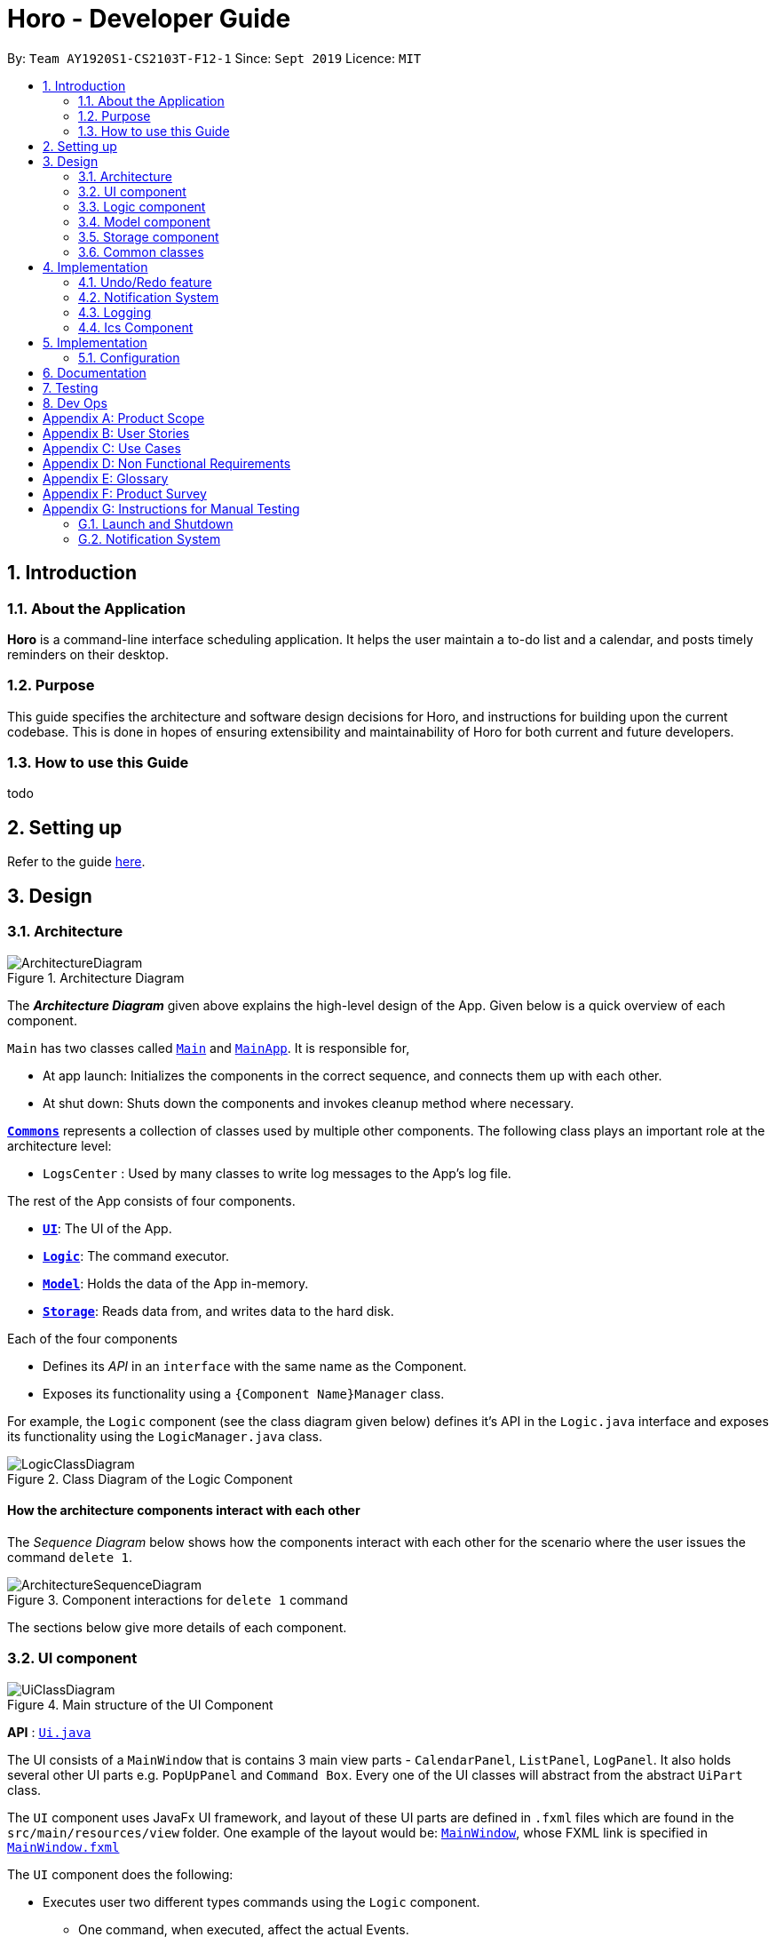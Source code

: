 = Horo - Developer Guide
:site-section: DeveloperGuide
:toc:
:toc-title:
:toc-placement: preamble
:sectnums:
:imagesDir: images
:stylesDir: stylesheets
:xrefstyle: full
ifdef::env-github[]
:tip-caption: :bulb:
:note-caption: :information_source:
:warning-caption: :warning:
endif::[]
:repoURL: https://github.com/AY1920S1-CS2103T-F12-1/main

By: `Team AY1920S1-CS2103T-F12-1`      Since: `Sept 2019`      Licence: `MIT`

== Introduction

=== About the Application
*Horo* is a command-line interface scheduling application. It helps the user maintain a to-do list and a calendar, and posts timely reminders on their desktop.

=== Purpose
This guide specifies the architecture and software design decisions for Horo, and instructions for building upon the current codebase. This is done in hopes of ensuring extensibility and maintainability of Horo for both current and future developers.


=== How to use this Guide
todo

== Setting up

Refer to the guide <<SettingUp#, here>>.

== Design

[[Design-Architecture]]
=== Architecture

.Architecture Diagram
image::ArchitectureDiagram.png[]

The *_Architecture Diagram_* given above explains the high-level design of the App. Given below is a quick overview of each component.

`Main` has two classes called link:{repoURL}/src/main/java/seedu/address/Main.java[`Main`] and link:{repoURL}/src/main/java/seedu/address/MainApp.java[`MainApp`]. It is responsible for,

* At app launch: Initializes the components in the correct sequence, and connects them up with each other.
* At shut down: Shuts down the components and invokes cleanup method where necessary.

<<Design-Commons,*`Commons`*>> represents a collection of classes used by multiple other components.
The following class plays an important role at the architecture level:

* `LogsCenter` : Used by many classes to write log messages to the App's log file.

The rest of the App consists of four components.

* <<Design-Ui,*`UI`*>>: The UI of the App.
* <<Design-Logic,*`Logic`*>>: The command executor.
* <<Design-Model,*`Model`*>>: Holds the data of the App in-memory.
* <<Design-Storage,*`Storage`*>>: Reads data from, and writes data to the hard disk.

Each of the four components

* Defines its _API_ in an `interface` with the same name as the Component.
* Exposes its functionality using a `{Component Name}Manager` class.

For example, the `Logic` component (see the class diagram given below) defines it's API in the `Logic.java` interface and exposes its functionality using the `LogicManager.java` class.

.Class Diagram of the Logic Component
image::LogicClassDiagram.png[]

[discrete]
==== How the architecture components interact with each other

The _Sequence Diagram_ below shows how the components interact with each other for the scenario where the user issues the command `delete 1`.

.Component interactions for `delete 1` command
image::ArchitectureSequenceDiagram.png[]

The sections below give more details of each component.

[[Design-Ui]]
=== UI component

.Main structure of the UI Component
image::UiClassDiagram.png[]

*API* : link:{repoURL}/blob/master/src/main/java/seedu/address/ui/Ui.java[`Ui.java`]

The UI consists of a `MainWindow` that is contains 3 main view parts - `CalendarPanel`, `ListPanel`, `LogPanel`. It also holds several other UI parts e.g. `PopUpPanel` and `Command Box`. Every one of the UI classes will abstract from the abstract `UiPart` class.

The `UI` component uses JavaFx UI framework, and layout of these UI parts are defined in `.fxml` files which are found in the `src/main/resources/view` folder. One example of the layout would be: link:{repoURL}/blob/master/src/main/java/seedu/address/ui/MainWindow.java[`MainWindow`], whose FXML link is specified in link:{repoURL}/blob/master/src/main/resources/view/MainWindow.fxml[`MainWindow.fxml`]




The `UI` component does the following:

* Executes user two different types commands using the `Logic` component.
** One command, when executed, affect the actual Events.
** The other command is executed to change the view of the UI. There are currently 3 main views in the application: `CalendarPanel`, `ListPanel`, `LogPanel`.
* It listens for any changes in the list of events using a listener:  link:{repoURL}/blob/master/src/main/java/seedu/address/model/listeners/EventListListener.java[`EventListListener`].
* It also listens for the output to the user with another listener: link:{repoURL}/blob/master/src/main/java/seedu/address/ui/listeners/UserOutputListener.java[`UserOutputListener`].

==== Calendar UI View

.Structure of the Calendar UI View
image::UiCalendarClassDiagram.png[]

The Calendar View is made up of the link:{repoURL}/blob/master/src/main/java/seedu/address/ui/panel/calendar/CalendarPanel.java[`CalendarPanel`], which holds several different other UI parts linked together to form the overall UI. In the Calendar View, it displays two UI parts of the Calendar: `CalendarScreen` and `TimelineView`.

link:{repoURL}/blob/master/src/main/java/seedu/address/ui/panel/calendar/CalendarScreen.java[`CalendarScreen`] is the screen which displays the calendar of a certain month and year to the user. It contains 6 x 7 instance of `CalendarGridDay`, which displays the days of the month.

link:{repoURL}/blob/master/src/main/java/seedu/address/ui/panel/calendar/TimelineView.java[`TimelineView`] is the screen which displays the timeline using 3 different classes which abstract from `TimelineView`.

* link:{repoURL}/blob/master/src/main/java/seedu/address/ui/panel/calendar/TimelineDayView.java[`TimelineDayView`] displays the timeline of a particular day in a certain month and year.
* link:{repoURL}/blob/master/src/main/java/seedu/address/ui/panel/calendar/TimelineWeekView.java[`TimelineWeekView`] displays the timeline of a particular week. The week is according to the `CalendarScreen`, where each row represents a week of a month.
* link:{repoURL}/blob/master/src/main/java/seedu/address/ui/panel/calendar/TimelineMonthView.java[`TimelineMonthView`] displays the timeline of a particular month in a certain year.

Each of these timeline will hold up to a certain amount of `CardHolder` depending on the type of `TimelineView`. Each of these `CardHolder` will then hold an amount of EventCards for displaying the event name and date.

==== List UI View

.Structure of the List UI View
image::UiListClassDiagram.png[]

The List View is made up of the link:{repoURL}/blob/master/src/main/java/seedu/address/ui/panel/list/ListPanel.java[`ListPanel`] which contains two lists views, `EventListView` and `TaskListView`

* link:{repoURL}/blob/master/src/main/java/seedu/address/ui/panel/list/EventListView.java[`EventListView`] displays the list of Events containing every piece of information of the Events.

* link:{repoURL}/blob/master/src/main/java/seedu/address/ui/panel/list/TaskListView.java[`TaskListView`] displays the list of Task, containing every piece of information of each Task. [__To be implemented__]

Similar to `TimelineView`, `EventListView` and `TaskListView` will contain a list of `Card`, but it will not be held in the `CardHolder`.

==== Log UI View

.Structure of the Log UI View
image::UiLogClassDiagram.png[]

The Log View is made up of the link:{repoURL}/blob/master/src/main/java/seedu/address/ui/panel/log/LogPanel.java[`LogPanel`] which contains several instances of `LogBox`.

link:{repoURL}/blob/master/src/main/java/seedu/address/ui/panel/log/LogBox.java[`LogBox`] displays literal information back to the user when it is called by `MainWindow` when it listens for a command.

[[Design-Logic]]
=== Logic component

[[fig-LogicClassDiagram]]
.Structure of the Logic Component
image::LogicClassDiagram.png[]

*API* :
link:{repoURL}/src/main/java/seedu/address/logic/Logic.java[`Logic.java`]

.  `Logic` uses the `AddressBookParser` class to parse the user command.
.  This results in a `Command` object which is executed by the `LogicManager`.
.  The command execution can affect the `Model` (e.g. adding a person).
.  The result of the command execution is encapsulated as a `CommandResult` object which is passed back to the `Ui`.
.  In addition, the `CommandResult` object can also instruct the `Ui` to perform certain actions, such as displaying help to the user.

Given below is the Sequence Diagram for interactions within the `Logic` component for the `execute("delete 1")` API call.

.Interactions Inside the Logic Component for the `delete 1` Command
image::DeleteSequenceDiagram.png[]

NOTE: The lifeline for `DeleteCommandParser` should end at the destroy marker (X) but due to a limitation of PlantUML, the lifeline reaches the end of diagram.

[[Design-Model]]
=== Model component

.Structure of the Model Component
image::ModelClassDiagram.png[]

*API* : link:{repoURL}/src/main/java/seedu/address/model/Model.java[`Model.java`]

The `Model`,

* stores a `UserPref` object that represents the user's preferences.
* stores the Address Book data.
* exposes an unmodifiable `ObservableList<Person>` that can be 'observed' e.g. the UI can be bound to this list so that the UI automatically updates when the data in the list change.
* does not depend on any of the other three components.

[NOTE]
As a more OOP model, we can store a `Tag` list in `Address Book`, which `Person` can reference. This would allow `Address Book` to only require one `Tag` object per unique `Tag`, instead of each `Person` needing their own `Tag` object. An example of how such a model may look like is given below. +
+
image:BetterModelClassDiagram.png[]

[[Design-Storage]]
=== Storage component

.Structure of the Storage Component
image::StorageClassDiagram.png[]

*API* : link:{repoURL}/src/main/java/seedu/address/storage/Storage.java[`Storage.java`]

The `Storage` component,

* can save `UserPref` objects in json format and read it back.
* can save the Address Book data in json format and read it back.

[[Design-Commons]]
=== Common classes

Classes used by multiple components are in the `seedu.addressbook.commons` package.

== Implementation

This section describes some noteworthy details on how certain features are implemented.

// tag::undoredo[]
=== Undo/Redo feature
==== Implementation Details

The undo/redo mechanism is facilitated by `UndoRedoManager`, which contains `undoStateList` - a history of `UndoRedoStates`. Each `UndoRedoState` object contains two lists: one to store `EventSources` and the other to store `TaskSources`, together representing the state of all event and task data at that point in time. UndoRedoManager also contains a `currentStateIndex`, which keeps track of the index of the `UndoRedoState` being used presently.

A key point to take note of is that `ModelManager` contains an `eventList` (a list of `EventSources`) and a `taskList` (a list of `TaskSources`), both of which cannot be reinitialized. This is because these two lists are directly in sync with the GUI; changes to these specific list instances are reflected as changes to the GUI, but changes to other copies of `EventSource` or `TaskSource` lists will not affect the GUI. Hence, the history of `UndoRedoStates` held by `UndoRedoManager` stores deep-copies of `EventSource` and `TaskSource` lists. Should there be a need to revert back to a past or future state (if undo or redo is called), these lists will retrieve their data from the appropriate copy of `UndoRedoState` in the list of duplicates.

`UndoRedoManager` also implements the following operations:

* `UndoRedoManager#commit(UndoRedoState state)` -- Adds the new state (which contains a deep-copied version of `TaskSource` and `EventSource` lists) to the `undoStateList`
* `UndoRedoManager#undo()` -- Restore `eventList` and `taskList` in `ModelManager` to their previous versions from the appropriate duplicate in `undoStateList` via an `UndoRedoListener`
* `UndoRedoManager#redo()` -- Restore `eventList` and `taskList` in `ModelManager` to their future versions from the appropriate duplicate in `undoStateList` via an `UndoRedoListener`
* `UndoRedoManager#clearFutureHistory()` -- Delete all duplicates of `UndoRedoState` that occur in `undoStateList` after the index given by the `currentStateIndex`

The `UndoCommand` and `RedoCommand` will interact directly with `UndoRedoManager` while other state-changing commands (such as adding or deleting tasks) will interact only with `ModelManager`.

There are three key *Listener* interfaces that help us achieve the desired undo-redo functionality:

* `EventListListener`
* `TaskListListener`
* `UndoRedoListener`

The `UndoRedoManager` implements the `EventListListener` interface’s method `onEventListChange(List<EventSource> events)` to “listen” for any changes to `ModelManager`’s `eventList`. (e.g. when an event is added or deleted) If such a change exists, it will be handled by first calling `UndoRedoManager#clearFutureHistory()`, instantiating a `UndoRedoState` with a deep-copied version of the `taskList` and the modified `eventList`, and calling `UndoRedoManager#commit(UndoRedoState state)` to commit this state. `UndoRedoManager` also implements `TaskListListener` in the same fashion, except that changes to the `taskList` are “listened” to rather than the `eventList`.

The `ModelManager` implements the `UndoRedoListener` interface’s method `onUndoRedo(UndoRedoState state)` to “listen” for any undo or redo being executed. This will be handled by updating `ModelManager`’s `eventList` and `taskList` data to match the data of the `UndoRedoState` with index `currentStateIndex` in `undoStateList`.

Given below is an example usage scenario and how the undo/redo mechanism behaves at each step.

Step 1. The user runs the program for the first time. The `UndoRedoManager` will be initialized with the initial `undoStateList`. An `UndoRedoState` will be added to `undoStateList` and the `currentStateIndex` will point to that single `undoRedoState` in the list.

image::UndoRedoState0.png[]

Step 2. The user executes `add_event “Suntec City Computer Fair” --at “17/11/2019 12:00”`. The event will be added to `ModelManager`’s `eventList`. Then, `UndoRedoManager#onEventListChange(List<EventSource> events)` will be called (as there has been a change to the `eventList`), clearing all future states beyond the `currentStateIndex` as they are no longer useful. In this particular case, there are no future states to be cleared. Then, the modified `eventList` and `taskList` will be deep-copied and a new `UndoRedoState` containing the deep-copies will be added to `undoStateList`. The `currentStateIndex` is incremented by one to contain the index of the newly inserted undo redo state.

image::UndoRedoState1.png[]

[NOTE]
If a command fails its execution, it will not result in any change to `ModelManager#eventList` or `ModelManager#taskList`. Hence, there is no change to trigger the listener methods and thus no `UndoRedoState` will be saved to `undoStateList`.

Step 3. Suppose the user decides that adding the task was a mistake. He/she then executes the undo command to rectify the error. The undo command will decrement the `currentStateIndex` by one to contain the index of the previous undo redo state, thereafter triggering the `UndoRedoListener#onUndoRedo` method. This method updates `ModelManager`’s `eventList` and `taskList` data to match the data of the `UndoRedoState` with index `currentStateIndex` in `undoStateList`.

image::UndoRedoState2.png[]

[NOTE]
If the `currentStateIndex` is 0, pointing to the initial undo redo state, then there are no previous undo redo states to restore. The undo command uses `UndoRedoManager#canUndo()` to check if this is the case. If so, it will return an error to the user rather than attempting to perform the undo.

The following sequence diagram shows how the undo operation works:

image::UndoSequenceDiagram.png[width=100%]

NOTE: The lifeline for `UndoCommand` should end at the destroy marker (X) but due to a limitation of PlantUML, the lifeline reaches the end of diagram.

The redo command does the opposite — it calls `UndoRedoManager#redo()`, which increments the `currentStateIndex` by one to contain the index of the previously undone state. The `UndoRedoListener` then causes `ModelManager#eventList` and `ModelManager#taskList` to reset their data to this state’s list data.

[NOTE]
If the `currentStateIndex` is at index `undoStateList.size() - 1`, pointing to the latest undo redo state, then there are no undone undo redo states to restore. The `redo` command uses `UndoRedoManager#canRedo()` to check if this is the case. If so, it will return an error to the user rather than attempting to perform the redo.

Step 4. The user decides to execute the command `log`. Non-state-changing commands such as `log` do not manipulate task and event data. Since no changes to `taskList` or `eventList` have been made, the listener methods will not be triggered and no `UndoRedoState` will be saved to `undoStateList`. Thus, the `undoStateList` remains unchanged.

image::UndoRedoState3.png[]

Step 5. The user executes `delete_event 1`, removing the event from `ModelManager`’s `eventList`. `UndoRedoManager#onEventListChange(List<EventSource> events)` will be called (as there has been a change to the `eventList`), purging all future states beyond the `currentStateIndex` as they are no longer useful. Then, the modified `eventList` and `taskList` will be deep-copied and a new `UndoRedoState` containing the deep-copies will be added to `undoStateList`. The `currentStateIndex` is incremented by one to contain the index of the newly inserted undo redo state.

image::UndoRedoState4.png[]

The following activity diagram summarizes what happens when a user executes a new command:

image::CommitActivityDiagram.png[]

==== Design Considerations

===== Aspect: How undo & redo executes

* **Alternative 1 (current choice):** Saves `EventSource` and `TaskSource` data every time a change has been made.
** Pros: Easy to understand and implement.
** Cons: Performance issues may arise due to the relatively larger memory usage required.
* **Alternative 2:** Individual command knows how to undo/redo by itself; inverse functions have to be implemented (if I undo the deletion of a person, it would be equivalent to adding him back to the list)
** Pros: Uses less memory as we only need to keep track of what commands have been executed and their parameters, as opposed to storing all task and event data between every change.
** Cons: Every command will have to be implemented twice, since their inverse operations will all be different. This is compounded by the fact that we have to ensure the correctness of every inverse operation individually as well.
// end::undoredo[]

// tag::notification[]
=== Notification System
==== Class Architecture
.Class diagram for Notification System
image::NotificationClassDiagram.png[]

The Notification System is facilitated by the  `NotificationManager`, which is found in the Logic component. Other constituent classes of the Notification System can be found in the Logic and UI components, depending on their functionality. These classes and their functionalities are listed below:

===== *Logic Classes*
Logic classes are responsible for deciding if a notification should be posted. As with other components, their functionality is accessed through the `NotificationManager` class. The `NotificationManager` class maintains a reference to a `NotificationCheckingThread` as well as a `SystemTrayCommunicator`.

The logic classes of the Notification System can be found under the `notification` package under the `Logic` component.

- The `NotificationCheckingThread` is a daemon thread that runs in parallel with the main application. It checks for new notifications to post every minute.
- The `NotificationChecker` is responsible for checking `Model` for any notifications that need to be posted.
{empty} +

===== *UI Classes*
UI classes are responsible for displaying notifications to the user.

The UI classes of the Notification System can be found under the `systemtray` package under the `ui` component.

- The `PopupListener` class is the main channel of communication between the logic and UI classes. When a notification needs to be posted, it will relay the information from the logic to UI classes.
- The `SystemTrayCommunicator` handles posting notifications and displaying the app's icon on the System Tray. It listens to the `NotificationCheckingThread` through a `PopupListener`.
- The `PopupNotification` class carries the information that will be posted to a popup notification.
- The `NotificationClickActionListener` is called when the user clicks on a popup notification.
{empty} +

==== Class Activity
As with other Manager classes, an instance of the  `NotificationManager` is created upon the starting of MainApp. The NotificationManager proceeds to initialize and run a `NotificationCheckingThread`, as well as a `SystemTrayCommunicator`. Upon being started, the `NotificationCheckingThread` will enter a `notificationCheckingLoop` by calling its method of the same name.

To give a better explanation of how the `NotificationCheckingThread` works, a single run of its loop is illustrated below:

.Sequence diagram for NotificationCheckingThread's main loop
image::NotificationCheckingLoopSequenceDiagram.png[]

Step 1. The `NotificationCheckingThread` calls the `NotificationChecker` to generate `PopupNotification`s through a call to `NotificationChecker#getListOfPopupNotifications()`

Step 2. For each `PopupNotification` generated by the NotificationChecker, a call to `PopupListener#notify()` is made.

Step 3. This prompts the `SystemTrayCommunicator` to post a new notification.

Step 4. The `NotificationCheckingThread` sleeps until the start of the next minute, found by the method `NotificationCheckingThread#findMillisecondsToNextMinute()`.

==== Design Considerations
===== Aspect: How the Notification system should run
* **Alternative 1 (current choice):** Running the Notification system as a separate thread in the same application
** Pros: Easier to implement and test.
** Cons: The user would have to leave the application on if they always wanted to be notified.
* **Alternative 2:** Running the Notification system as a background application
** Pros: This would allow notifications to be posted to the user's desktop even if the Horo main app were not open.
** Cons: This would require the creation of a separate application that the user would have to install on their computer. Because different Java applications are ran in different instances of Java Virtual Machines, this could vastly complicate implementation as the Notification System and the rest Horo would be unable to interact directly.

Alternative 1 was eventually chosen as it was simpler to implement and test, and remain within the initial scope of Horo's development. The application can be potentially changed to use Alternative 2 in the future.

// end::notification[]

=== Logging

We are using `java.util.logging` package for logging. The `LogsCenter` class is used to manage the logging levels and logging destinations.

* The logging level can be controlled using the `logLevel` setting in the configuration file (See <<Implementation-Configuration>>)
* The `Logger` for a class can be obtained using `LogsCenter.getLogger(Class)` which will log messages according to the specified logging level
* Currently log messages are output through: `Console` and to a `.log` file.

*Logging Levels*

* `SEVERE` : Critical problem detected which may possibly cause the termination of the application
* `WARNING` : Can continue, but with caution
* `INFO` : Information showing the noteworthy actions by the App
* `FINE` : Details that is not usually noteworthy but may be useful in debugging e.g. print the actual list instead of just its size

[[Design-Ics]]
=== Ics Component

*API* : link:{repoURL}/src/main/java/seedu/address/ics/IcsParser.java[`IcsParser.java`]

The ICS component is made up of 2 main sub-components: ICS file parser, and ICS file exporter.

The file parser makes use of a custom parser that converts files with the `.ics` file extension
to `EventSource` and `TaskSource` objects in Horo.

Here is an overview of how the ICS component looks like:

image::IcsComponentDiagram.png[]

The file exporter uses the `IcsConverter` class to convert `EventSource` and `TaskSource` objects
stored in the `ModelManager` singleton object into their ICS String representations. Check out the
link:https://en.wikipedia.org/wiki/ICalendar[iCalendar Wiki Page] for more information on the specifications.


* Can export Horo's save data as a file
The `ICS` Component,with a `.ics` extension.
* Can import other Horo's save data from a `.ics` file.

==== Design Considerations

===== Aspect: Handling of Horo TaskSource and EventSource conversion to ICS Strings
- **Alternative 1 (Current Choice):** Use of a separate class `IcsConverter` to convert `TaskSource` and `EventSource` objects
    their ICS string representations.

    * Pros: Adherence to Single Responsibility Principle,
        decouples `IcsExporter` from the `TaskSource` and `EventSource` classes, and keeps code reusable and scalable.
    * Cons: Not consistent with Object-Oriented Programming structure.
- **Alternative 2:** Create a common `IcsConvertible` Interface for `TaskSource` and `EventSource` to implement a `toIcsString()` function.

    * Pros: Adheres to Object-Oriented Programming structure.
    * Cons: Hard to reuse functions and modify code.

Alternative 1 was chosen eventually, as I felt that it is more important to adhere to the Single Responsibility Principle
and keep all code relevant to converting objects to ICS Strings in the same class.

This further makes it easier for future debugging,
and makes adding new exportable objects a lot easier as there are common functions that can be used.

== Implementation

[[Implementation-Configuration]]
=== Configuration

Certain properties of the application can be controlled (e.g user prefs file location, logging level) through the configuration file (default: `config.json`).

== Documentation

Refer to the guide <<Documentation#, here>>.

== Testing

Refer to the guide <<Testing#, here>>.

== Dev Ops

Refer to the guide <<DevOps#, here>>.

[appendix]
== Product Scope

*Target user profile*:

* is a student
* has a need to manage their Events and Tasks for visualization.
* requires reminders for their Events and Tasks.
* prefer desktop apps over other types
* can type fast
* prefers typing over mouse input
* is reasonably comfortable using CLI apps

*Value proposition*: manage Reminders as well as viewing Events and Tasks much faster than a typical mouse/GUI driven app

[appendix]
== User Stories

Priorities: High (must have) - `* * \*`, Medium (nice to have) - `* \*`, Low (unlikely to have) - `*`

[width="59%",cols="22%,<23%,<25%,<30%",options="header",]
|=======================================================================
|Priority |As a ... |I want to ... |So that I can...
|`* * *` |new user |see usage instructions |refer to instructions when I forget how to use the App

|`* * *` |user |add an Event or Task |keep track of an Event or Task that I have in the future

|`* * *` |user |delete an Event or Task |remove the Event or Task I no longer need.

|`* * *` |user |find an Event or Task by name |locate the details of the Event or Task without having to go through the entire list

|`* * *` |user |find an Event or Task by tags|remember the details of the Event or Task that I forget about

|`* * *` |user|undo and redo commands |undo any commands which wrongly inputted

|`* * *` |user|edit my Events and Tasks |change the details of the event, be it location, date or time

|`* * *` |user that works on multiple computer |port my data between computers |keep track on all my computers.

|`* * *` |student |have constant reminders to track the deadline of my assignments |not forget to complete and submit them

|`* * *` |student |keep track of how long it takes for me to complete a task |gauge how long I will need to take for future similar tasks

|`* * *` |student with weekly assignments and lectures |have my reminders to be recurring | be reminded without having to input the information in again

|`* * *` |busy student |have a convenient way to visually see my assignments and projects |complete them in the right priority

|`* * *` |busy user |be informed if any different events clash with each other |understand which event to prioritize or reschedule

|`* *` |user |add a contacts | add them into Events to remind myself who I am meeting up with

|`* *` |user |archive my completed Tasks | remind myself if I complete a task but forgot about it

|`* *` |user |create custom commands that contain the execution of multiple sub-commands |quickly input in a command without the need to edit it

|`* *` |student |visualize my timetable |plan for when it is time to take a break from studying

|`* *` |student |find a time for my project teammates to meet up |schedule a meeting without clashing together with other events

|`*` |user |import contacts in vCard format| integrate them with my events

|`*` |user |export contacts in vCard format | integrate them with my other computers

|`*` |student |keep track of sub-tasks in a main task | know my current progress in a report

|=======================================================================

_{More to be added}_

[appendix]
== Use Cases

(For all use cases below, the *System* is the `Horo` and the *Actor* is the `user`, unless specified otherwise)

[discrete]
=== Use case 1: Add a Task

*MSS*

1.  User requests to add a Task
2.  Horo replies that the Task has been added
+
Use case ends.

*Extensions*

* 1a. The user adds additional sub-commands to the Task command
+
Use case ends.


* 2a. The given add Task command is of the wrong format.
+
[none]
** 2a1. Horo displays an error message.
+
Use case resumes at step 1.

[discrete]
=== Use case 2: Delete a Task

*MSS*

1.  User requests to delete a specific Task from the already displayed list
2.  Horo deletes the Task
+
Use case ends.

*Extensions*

[none]
* 2a. The given delete Task command is of the wrong format.
+
[none]
** 2a1. Horo displays an error message.
+
Use case resumes at step 1.

[discrete]
=== Use case 3: Find a Task by name

*MSS*

1.  User requests to find a Task
2.  Horo displays the list of Task with the keywords found in its name
+
Use case ends.

*Extensions*

[none]
* 2a. The given find Task command is of the wrong format.
+
[none]
** 2a1. Horo displays an error message.
+
Use case resumes at step 1.

[discrete]
=== Use case 4: Undo and Redo commands

*MSS*

1.  User requests to add an Task
2.  Horo replies that the Task has been added
3.  User requests to undo the command
4.  Horo replies that the previous command has been undone
+
Use case ends.

*Extensions*

* 1a. The user adds additional sub-commands to the Task command
+
Use case ends.

* 2a. The given add Task command is of the wrong format.
+
[none]
** 2a1. Horo displays an error message.
Use case resumes at step 1

* 4a. User decides the to Redo the added Task
+
[none]
** 3a1. Horo replies that the added Task has been redone
+
Use case ends

[discrete]
=== Use case 5: Edit a Task

*MSS*

1.  User requests to add a Task
2.  Horo replies that the Task has been added
3.  User request to edit a Task with the sub-commands
4.  Horo replies that the Task has been edited
+
Use case ends.

*Extensions*

* 1a. The user adds additional sub-commands to the Task command
+
Use case ends.

* 2a. The given add Task command is of the wrong format.
+
[none]
** 2a1. Horo displays an error message.
+
Use case resumes at step 1.

* 4a. The given edit Task command is of the wrong format.
+
[none]
** 4a1. Horo displays an error message.
+
Use case resumes at step 3.
+
_{More to be added}_

[appendix]
== Non Functional Requirements

.  Should work on any <<mainstream-os,mainstream OS>> as long as it has Java `11` or above installed.
.  Should be able to hold up to 1000 Events and Tasks without a noticeable sluggishness in performance for typical usage.
.  Should function on both `32-bit environment` and `64-bit environment`
.  Should work without any internet required.
.  A user with above average typing speed for regular English text (i.e. not code, not system admin commands) should be able to accomplish most of the tasks faster using commands than using the mouse.
.


_{More to be added}_

[appendix]
== Glossary

[[mainstream-os]] Mainstream OS::
Windows, Linux, Unix, OS-X

[[event]] Event::
A thing that happens or takes place during a certain period of time, or of a general time.

[[task]] Task::
A piece of work that is to be completed or taken note of.

[appendix]
== Product Survey

*reminder-bot on Discord*

Author: JellyWX

Pros:

* A reminder bot on a popular voice and text chat application
* Capable of parsing english language as compared to CLI styled commands

Cons:

* Lack of visualization of the Events and Tasks
* Parsing english language makes it slower to type with a longer requirement as compared to CLI styled commands

*Google Calendar*

Company: Google

Pros:

* A Calendar application that is capable of storing Events and Tasks as well.
* Mostly uses GUI for interaction with user instead of having CLI, favouring to the common crowd.

Cons:

* Mostly uses GUI for interaction with user instead of having CLI, which does not favour those who prefers CLI.
* It requires an account to be usable.
* The desktop version requires a browser, which in turn requires Internet and hence not offline.

[appendix]
== Instructions for Manual Testing

Given below are instructions to test the app manually.

[NOTE]
These instructions only provide a starting point for testers to work on; testers are expected to do more _exploratory_ testing.

=== Launch and Shutdown

. Initial launch

.. Download the jar file and copy into an empty folder
.. Double-click the jar file +
  Expected: Shows the GUI with a set of sample contacts. The window size may not be optimum.

=== Notification System

. Posting notifications to the desktop
.. Prereqisites: Make sure notifications have been switched on by using the `notif_on` command. +
                 Make sure the System Tray is supported.
.. Test case: `add_event "Test Event" "[CURRENT DATE] [CURRENT TIME INCREMENTED BY ONE MINUTE]"` +
   Expected: Upon the next minute, a notification should be posted to your desktop through the system tray.
.. Test case: `add_task "Test Task" --due "[CURRENT DATE] [CURRENT TIME INCREMENTED BY ONE MINUTE]"`
   Expected: Upon the next minute, a notification should be posted to your desktop through the system tray.

